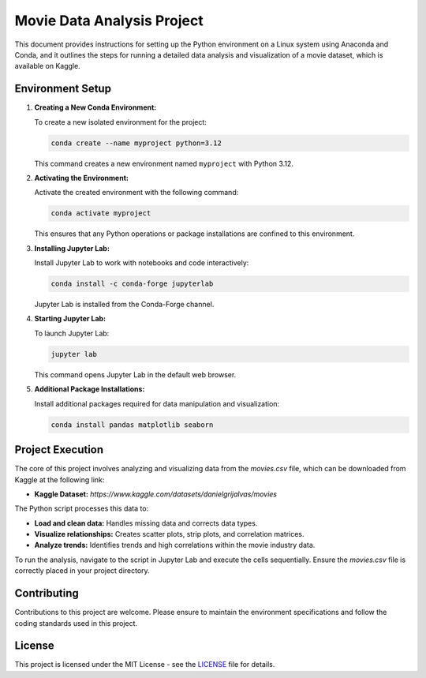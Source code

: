 ===========================
Movie Data Analysis Project
===========================

This document provides instructions for setting up the Python environment on a Linux system using Anaconda and Conda, and it outlines the steps for running a detailed data analysis and visualization of a movie dataset, which is available on Kaggle.

Environment Setup
-----------------

1. **Creating a New Conda Environment:**

   To create a new isolated environment for the project:

   .. code-block:: bash

      conda create --name myproject python=3.12

   This command creates a new environment named ``myproject`` with Python 3.12.

2. **Activating the Environment:**

   Activate the created environment with the following command:

   .. code-block:: bash

      conda activate myproject

   This ensures that any Python operations or package installations are confined to this environment.

3. **Installing Jupyter Lab:**

   Install Jupyter Lab to work with notebooks and code interactively:

   .. code-block:: bash

      conda install -c conda-forge jupyterlab

   Jupyter Lab is installed from the Conda-Forge channel.

4. **Starting Jupyter Lab:**

   To launch Jupyter Lab:

   .. code-block:: bash

      jupyter lab

   This command opens Jupyter Lab in the default web browser.

5. **Additional Package Installations:**

   Install additional packages required for data manipulation and visualization:

   .. code-block:: bash

      conda install pandas matplotlib seaborn

Project Execution
-----------------

The core of this project involves analyzing and visualizing data from the `movies.csv` file, which can be downloaded from Kaggle at the following link:

- **Kaggle Dataset:** `https://www.kaggle.com/datasets/danielgrijalvas/movies`

The Python script processes this data to:

- **Load and clean data:** Handles missing data and corrects data types.
- **Visualize relationships:** Creates scatter plots, strip plots, and correlation matrices.
- **Analyze trends:** Identifies trends and high correlations within the movie industry data.

To run the analysis, navigate to the script in Jupyter Lab and execute the cells sequentially. Ensure the `movies.csv` file is correctly placed in your project directory.

Contributing
------------

Contributions to this project are welcome. Please ensure to maintain the environment specifications and follow the coding standards used in this project.

License
-------

This project is licensed under the MIT License - see the `LICENSE <https://github.com/RafaelKarcz/PythonCorrelation/blob/025c1d1b2ff40fbc5cec984381f3eb2153966d65/LICENSE>`_ file for details.
